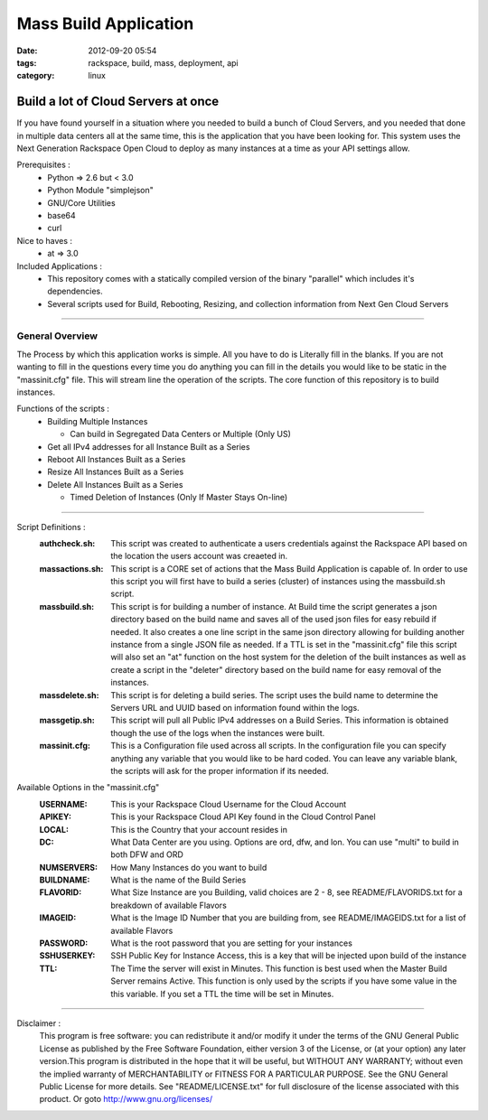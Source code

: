 Mass Build Application
######################
:date: 2012-09-20 05:54
:tags: rackspace, build, mass, deployment, api
:category: linux 

Build a lot of Cloud Servers at once
====================================

If you have found yourself in a situation where you needed to build a bunch of Cloud Servers, and you needed that done in multiple data centers all at the same time, this is the application that you have been looking for. This system uses the Next Generation Rackspace Open Cloud to deploy as many instances at a time as your API settings allow.  

Prerequisites :
  * Python => 2.6 but < 3.0
  * Python Module "simplejson"
  * GNU/Core Utilities 
  * base64
  * curl

Nice to haves : 
  * at => 3.0

Included Applications : 
  * This repository comes with a statically compiled version of the binary "parallel" which includes it's dependencies. 
  * Several scripts used for Build, Rebooting, Resizing, and collection information from Next Gen Cloud Servers

--------

General Overview
^^^^^^^^^^^^^^^^

The Process by which this application works is simple. All you have to do is Literally fill in the blanks. If you are not wanting to fill in the questions every time you do anything you can fill in the details you would like to be static in the "massinit.cfg" file. This will stream line the operation of the scripts. The core function of this repository is to build instances. 

Functions of the scripts :
  * Building Multiple Instances

    * Can build in Segregated Data Centers or Multiple (Only US)

  * Get all IPv4 addresses for all Instance Built as a Series
  * Reboot All Instances Built as a Series
  * Resize All Instances Built as a Series 
  * Delete All Instances Built as a Series

    * Timed Deletion of Instances (Only If Master Stays On-line)

--------

Script Definitions :
  :authcheck.sh: This script was created to authenticate a users credentials against the Rackspace API based on the location the users account was creaeted in. 
  :massactions.sh: This script is a CORE set of actions that the Mass Build Application is capable of.  In order to use this script you will first have to build a series (cluster) of instances using the massbuild.sh script.
  :massbuild.sh: This script is for building a number of instance.  At Build time the script generates a json directory based on the build name and saves all of the used json files for easy rebuild if needed. It also creates a one line script in the same json directory allowing for building another instance from a single JSON file as needed. If a TTL is set in the "massinit.cfg" file this script will also set an "at" function on the host system for the deletion of the built instances as well as create a script in the "deleter" directory based on the build name for easy removal of the instances.
  :massdelete.sh: This script is for deleting a build series. The script uses the build name to determine the Servers URL and UUID based on information found within the logs. 
  :massgetip.sh: This script will pull all Public IPv4 addresses on a Build Series.  This information is obtained though the use of the logs when the instances were built.
  :massinit.cfg: This is a Configuration file used across all scripts.  In the configuration file you can specify anything any variable that you would like to be hard coded.  You can leave any variable blank, the scripts will ask for the proper information if its needed.

Available Options in the "massinit.cfg"
  :USERNAME: This is your Rackspace Cloud Username for the Cloud Account
  :APIKEY: This is your Rackspace Cloud API Key found in the Cloud Control Panel 
  :LOCAL: This is the Country that your account resides in
  :DC: What Data Center are you using. Options are ord, dfw, and lon. You can use "multi" to build in both DFW and ORD
  :NUMSERVERS: How Many Instances do you want to build
  :BUILDNAME: What is the name of the Build Series
  :FLAVORID: What Size Instance are you Building, valid choices are 2 - 8, see README/FLAVORIDS.txt for a breakdown of available Flavors
  :IMAGEID: What is the Image ID Number that you are building from, see README/IMAGEIDS.txt for a list of available Flavors
  :PASSWORD: What is the root password that you are setting for your instances
  :SSHUSERKEY: SSH Public Key for Instance Access, this is a key that will be injected upon build of the instance
  :TTL: The Time the server will exist in Minutes. This function is best used when the Master Build Server remains Active. This function is only used by the scripts if you have some value in the this variable.  If you set a TTL the time will be set in Minutes.

--------

Disclaimer :
  This program is free software: you can redistribute it and/or modify it under the terms of the GNU General Public License as published by the Free Software Foundation, either version 3 of the License, or (at your option) any later version.This program is distributed in the hope that it will be useful, but WITHOUT ANY WARRANTY; without even the implied warranty of MERCHANTABILITY or FITNESS FOR A PARTICULAR PURPOSE. See the GNU General Public License for more details. See "README/LICENSE.txt" for full disclosure of the license associated with this product. Or goto http://www.gnu.org/licenses/
